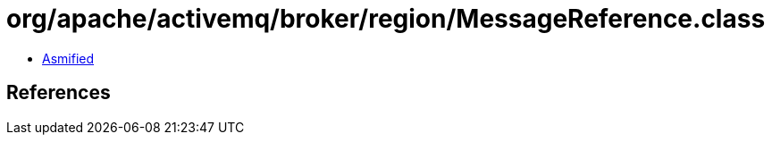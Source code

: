 = org/apache/activemq/broker/region/MessageReference.class

 - link:MessageReference-asmified.java[Asmified]

== References

